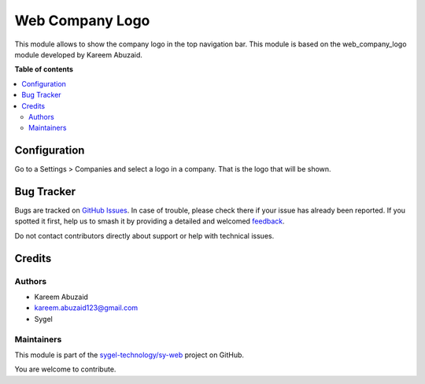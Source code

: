 ================
Web Company Logo
================

.. 
   !!!!!!!!!!!!!!!!!!!!!!!!!!!!!!!!!!!!!!!!!!!!!!!!!!!!
   !! This file is generated by oca-gen-addon-readme !!
   !! changes will be overwritten.                   !!
   !!!!!!!!!!!!!!!!!!!!!!!!!!!!!!!!!!!!!!!!!!!!!!!!!!!!
   !! source digest: sha256:eef5d15a0e7de76f07ddf41775f712f7d1d646b4ab4620c27759aa349a87569b
   !!!!!!!!!!!!!!!!!!!!!!!!!!!!!!!!!!!!!!!!!!!!!!!!!!!!

.. |badge1| image:: https://img.shields.io/badge/maturity-Beta-yellow.png
    :target: https://odoo-community.org/page/development-status
    :alt: Beta
.. |badge2| image:: https://img.shields.io/badge/licence-AGPL--3-blue.png
    :target: http://www.gnu.org/licenses/agpl-3.0-standalone.html
    :alt: License: AGPL-3
.. |badge3| image:: https://img.shields.io/badge/github-sygel--technology%2Fsy--web-lightgray.png?logo=github
    :target: https://github.com/sygel-technology/sy-web/tree/16.0/web_company_logo
    :alt: sygel-technology/sy-web

|badge1| |badge2| |badge3|

This module allows to show the company logo in the top navigation bar.
This module is based on the web_company_logo module developed by Kareem
Abuzaid.

**Table of contents**

.. contents::
   :local:

Configuration
=============

Go to a Settings > Companies and select a logo in a company. That is the
logo that will be shown.

Bug Tracker
===========

Bugs are tracked on `GitHub Issues <https://github.com/sygel-technology/sy-web/issues>`_.
In case of trouble, please check there if your issue has already been reported.
If you spotted it first, help us to smash it by providing a detailed and welcomed
`feedback <https://github.com/sygel-technology/sy-web/issues/new?body=module:%20web_company_logo%0Aversion:%2016.0%0A%0A**Steps%20to%20reproduce**%0A-%20...%0A%0A**Current%20behavior**%0A%0A**Expected%20behavior**>`_.

Do not contact contributors directly about support or help with technical issues.

Credits
=======

Authors
-------

* Kareem Abuzaid
* kareem.abuzaid123@gmail.com
* Sygel

Maintainers
-----------

This module is part of the `sygel-technology/sy-web <https://github.com/sygel-technology/sy-web/tree/16.0/web_company_logo>`_ project on GitHub.

You are welcome to contribute.
